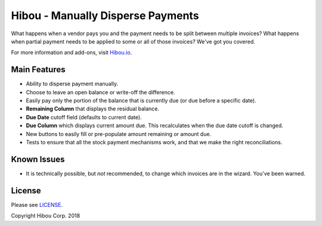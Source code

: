 **********************************
Hibou - Manually Disperse Payments
**********************************

What happens when a vendor pays you and the payment needs to be split 
between multiple invoices? What happens when partial payment needs to 
be applied to some or all of those invoices? We've got you covered.

For more information and add-ons, visit `Hibou.io <https://hibou.io/>`_.


=============
Main Features
=============

* Ability to disperse payment manually.
* Choose to leave an open balance or write-off the difference.
* Easily pay only the portion of the balance that is currently due (or due before a specific date).
* **Remaining Column** that displays the residual balance.
* **Due Date** cutoff field (defaults to current date).
* **Due Column** which displays current amount due. This recalculates when the due date cutoff is changed.
* New buttons to easily fill or pre-populate amount remaining or amount due.
* Tests to ensure that all the stock payment mechanisms work, and that we make the right reconciliations.

.. image:: https://user-images.githubusercontent.com/15882954/39149575-62a0a1d6-46f4-11e8-8e59-b315cf8f9277.png
    :alt: 'Register Payment Detail'
    :width: 988
    :align: left

=============
Known Issues
=============

* It is technically possible, but *not* recommended, to change which invoices are in the wizard.  You've been warned.

=======
License
=======

Please see `LICENSE <https://github.com/hibou-io/hibou-odoo-suite/blob/11.0/LICENSE>`_.

Copyright Hibou Corp. 2018

